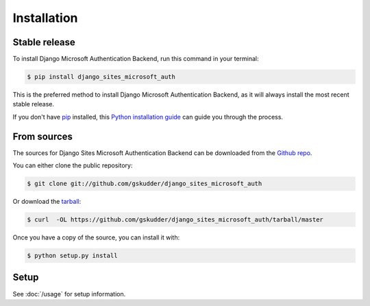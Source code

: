 .. highlight:: shell

============
Installation
============


Stable release
--------------

To install Django Microsoft Authentication Backend, run this command in your terminal:

.. code-block:: console

    $ pip install django_sites_microsoft_auth

This is the preferred method to install Django Microsoft Authentication Backend, as it will always install the most recent stable release.

If you don't have `pip`_ installed, this `Python installation guide`_ can guide
you through the process.

.. _pip: https://pip.pypa.io
.. _Python installation guide: http://docs.python-guide.org/en/latest/starting/installation/


From sources
------------

The sources for Django Sites Microsoft Authentication Backend can be downloaded from
the `Github repo`_.

You can either clone the public repository:

.. code-block:: console

    $ git clone git://github.com/gskudder/django_sites_microsoft_auth

Or download the `tarball`_:

.. code-block:: console

    $ curl  -OL https://github.com/gskudder/django_sites_microsoft_auth/tarball/master

Once you have a copy of the source, you can install it with:

.. code-block:: console

    $ python setup.py install


.. _Github repo: https://github.com/gskudder/django_sites_microsoft_auth
.. _tarball: https://github.com/gskudder/django_sites_microsoft_auth/tarball/master


Setup
-----

See :doc:`/usage` for setup information.

